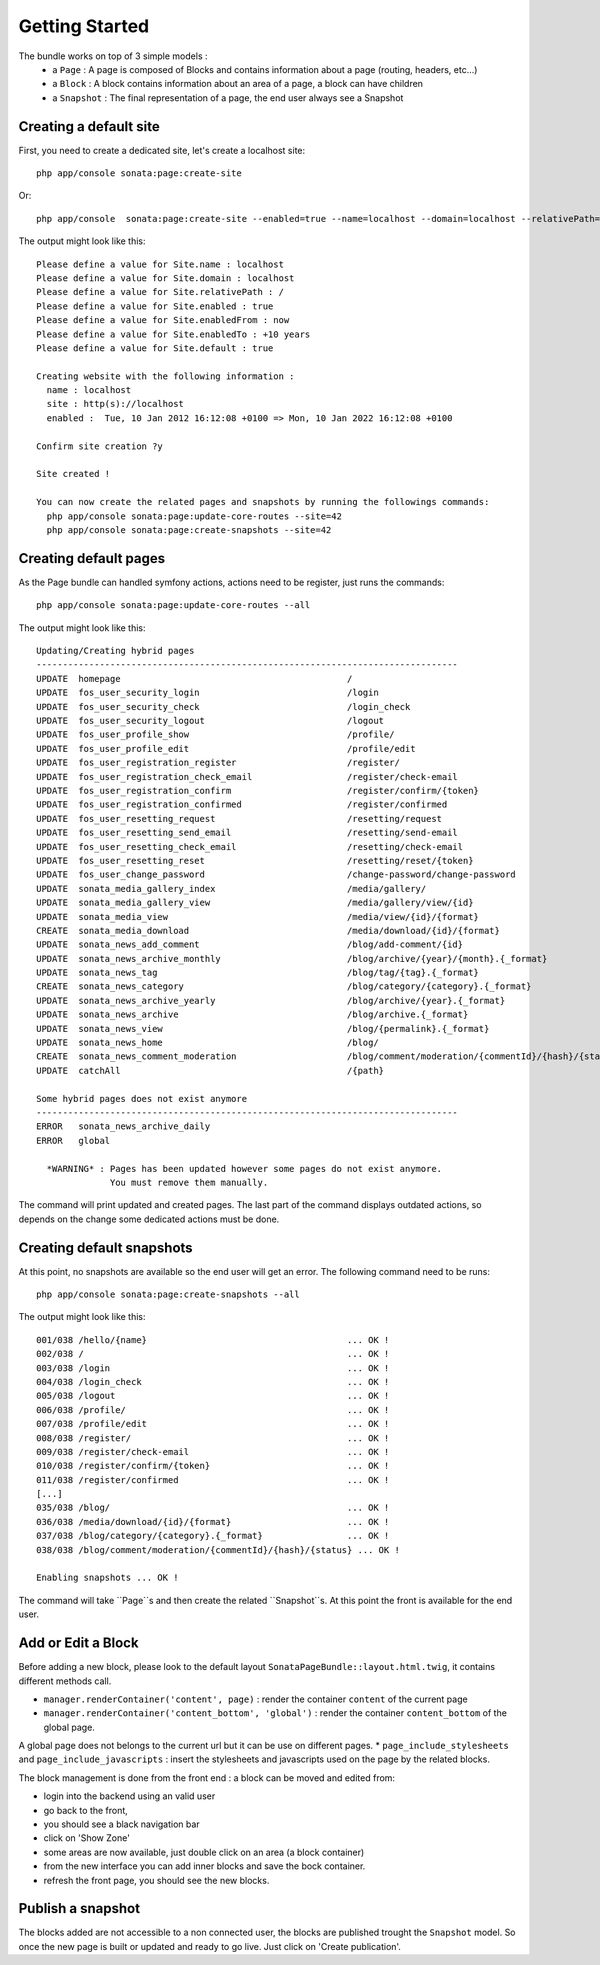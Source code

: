 Getting Started
===============

The bundle works on top of 3 simple models :
 * a ``Page``  : A page is composed of Blocks and contains information about a page (routing, headers, etc...)
 * a ``Block`` : A block contains information about an area of a page, a block can have children
 * a ``Snapshot`` : The final representation of a page, the end user always see a Snapshot


Creating a default site
-----------------------

First, you need to create a dedicated site, let's create a localhost site::

    php app/console sonata:page:create-site

Or::

    php app/console  sonata:page:create-site --enabled=true --name=localhost --domain=localhost --relativePath=/ --enabledFrom=now --enabledTo="+10 years" --default=true


The output might look like this::

    Please define a value for Site.name : localhost
    Please define a value for Site.domain : localhost
    Please define a value for Site.relativePath : /
    Please define a value for Site.enabled : true
    Please define a value for Site.enabledFrom : now
    Please define a value for Site.enabledTo : +10 years
    Please define a value for Site.default : true

    Creating website with the following information :
      name : localhost
      site : http(s)://localhost
      enabled :  Tue, 10 Jan 2012 16:12:08 +0100 => Mon, 10 Jan 2022 16:12:08 +0100

    Confirm site creation ?y

    Site created !

    You can now create the related pages and snapshots by running the followings commands:
      php app/console sonata:page:update-core-routes --site=42
      php app/console sonata:page:create-snapshots --site=42


Creating default pages
----------------------

As the Page bundle can handled symfony actions, actions need to be register, just runs the commands::

    php app/console sonata:page:update-core-routes --all

The output might look like this::

    Updating/Creating hybrid pages
    --------------------------------------------------------------------------------
    UPDATE  homepage                                           /
    UPDATE  fos_user_security_login                            /login
    UPDATE  fos_user_security_check                            /login_check
    UPDATE  fos_user_security_logout                           /logout
    UPDATE  fos_user_profile_show                              /profile/
    UPDATE  fos_user_profile_edit                              /profile/edit
    UPDATE  fos_user_registration_register                     /register/
    UPDATE  fos_user_registration_check_email                  /register/check-email
    UPDATE  fos_user_registration_confirm                      /register/confirm/{token}
    UPDATE  fos_user_registration_confirmed                    /register/confirmed
    UPDATE  fos_user_resetting_request                         /resetting/request
    UPDATE  fos_user_resetting_send_email                      /resetting/send-email
    UPDATE  fos_user_resetting_check_email                     /resetting/check-email
    UPDATE  fos_user_resetting_reset                           /resetting/reset/{token}
    UPDATE  fos_user_change_password                           /change-password/change-password
    UPDATE  sonata_media_gallery_index                         /media/gallery/
    UPDATE  sonata_media_gallery_view                          /media/gallery/view/{id}
    UPDATE  sonata_media_view                                  /media/view/{id}/{format}
    CREATE  sonata_media_download                              /media/download/{id}/{format}
    UPDATE  sonata_news_add_comment                            /blog/add-comment/{id}
    UPDATE  sonata_news_archive_monthly                        /blog/archive/{year}/{month}.{_format}
    UPDATE  sonata_news_tag                                    /blog/tag/{tag}.{_format}
    CREATE  sonata_news_category                               /blog/category/{category}.{_format}
    UPDATE  sonata_news_archive_yearly                         /blog/archive/{year}.{_format}
    UPDATE  sonata_news_archive                                /blog/archive.{_format}
    UPDATE  sonata_news_view                                   /blog/{permalink}.{_format}
    UPDATE  sonata_news_home                                   /blog/
    CREATE  sonata_news_comment_moderation                     /blog/comment/moderation/{commentId}/{hash}/{status}
    UPDATE  catchAll                                           /{path}

    Some hybrid pages does not exist anymore
    --------------------------------------------------------------------------------
    ERROR   sonata_news_archive_daily
    ERROR   global

      *WARNING* : Pages has been updated however some pages do not exist anymore.
                  You must remove them manually.

The command will print updated and created pages. The last part of the command displays outdated actions, so depends on
the change some dedicated actions must be done.

Creating default snapshots
--------------------------

At this point, no snapshots are available so the end user will get an error. The following command need to be runs::

    php app/console sonata:page:create-snapshots --all

The output might look like this::

    001/038 /hello/{name}                                      ... OK !
    002/038 /                                                  ... OK !
    003/038 /login                                             ... OK !
    004/038 /login_check                                       ... OK !
    005/038 /logout                                            ... OK !
    006/038 /profile/                                          ... OK !
    007/038 /profile/edit                                      ... OK !
    008/038 /register/                                         ... OK !
    009/038 /register/check-email                              ... OK !
    010/038 /register/confirm/{token}                          ... OK !
    011/038 /register/confirmed                                ... OK !
    [...]
    035/038 /blog/                                             ... OK !
    036/038 /media/download/{id}/{format}                      ... OK !
    037/038 /blog/category/{category}.{_format}                ... OK !
    038/038 /blog/comment/moderation/{commentId}/{hash}/{status} ... OK !

    Enabling snapshots ... OK !

The command will take ``Page``s and then create the related ``Snapshot``s. At this point the front is available for the
end user.

Add or Edit a Block
-------------------

Before adding a new block, please look to the default layout ``SonataPageBundle::layout.html.twig``, it contains different methods call.

* ``manager.renderContainer('content', page)`` : render the container ``content`` of the current page
* ``manager.renderContainer('content_bottom', 'global')`` : render the container ``content_bottom`` of the global page.
A global page does not belongs to the current url but it can be use on different pages.
* ``page_include_stylesheets`` and ``page_include_javascripts`` : insert the stylesheets and javascripts used on the page by the related blocks.

The block management is done from the front end : a block can be moved and edited from:

* login into the backend using an valid user
* go back to the front,
* you should see a black navigation bar
* click on 'Show Zone'
* some areas are now available, just double click on an area (a block container)
* from the new interface you can add inner blocks and save the bock container.
* refresh the front page, you should see the new blocks.

Publish a snapshot
------------------

The blocks added are not accessible to a non connected user, the blocks are published trought the ``Snapshot``
model. So once the new page is built or updated and ready to go live. Just click on 'Create publication'.
